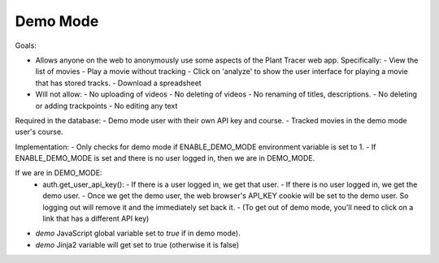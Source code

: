 Demo Mode
=========

Goals:

- Allows anyone on the web to anonymously use some aspects of the Plant Tracer web app. Specifically:
  - View the list of movies
  - Play a movie without tracking
  - Click on 'analyze' to show the user interface for playing a movie that has stored tracks.
  - Download a spreadsheet

- Will not allow:
  - No uploading of videos
  - No deleting of videos
  - No renaming of titles, descriptions.
  - No deleting or adding trackpoints
  - No editing any text

Required in the database:
- Demo mode user with their own API key and course.
- Tracked movies in the demo mode user's course.

Implementation:
- Only checks for demo mode if ENABLE_DEMO_MODE environment variable is set to 1.
- If ENABLE_DEMO_MODE is set and there is no user logged in, then we are in DEMO_MODE.

If we are in DEMO_MODE:
  - auth.get_user_api_key():
    - If there is a user logged in, we get that user.
    - If there is no user logged in, we get the demo user.
    - Once we get the demo user, the web browser's API_KEY cookie will be set to the demo user. So logging out will remove it and the immediately set back it.
    - (To get out of demo mode, you'll need to click on a link that has a different API key)

- `demo` JavaScript global variable set to `true` if in demo mode).
- `demo` Jinja2 variable will get set to true (otherwise it is false)
